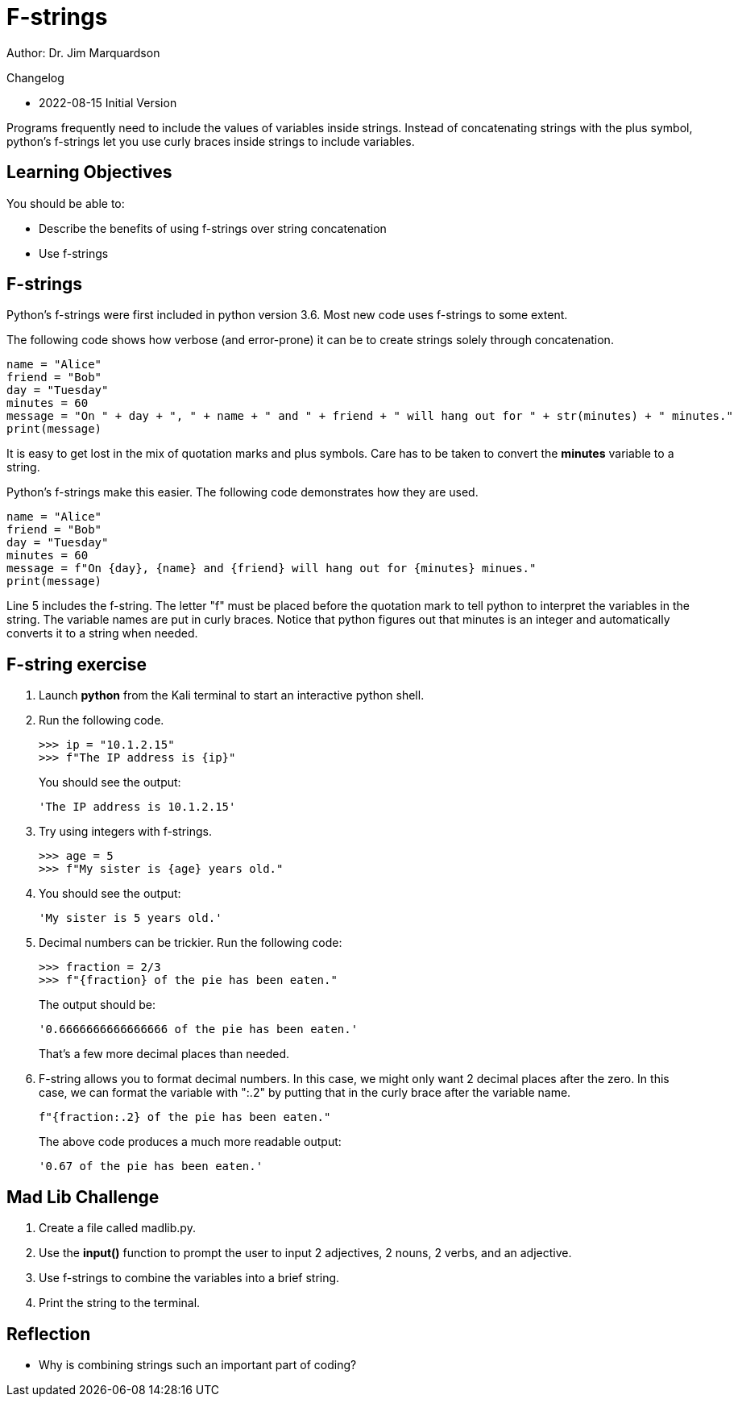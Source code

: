 = F-strings

Author: Dr. Jim Marquardson

Changelog

* 2022-08-15 Initial Version

Programs frequently need to include the values of variables inside strings. Instead of concatenating strings with the plus symbol, python's f-strings let you use curly braces inside strings to include variables.

== Learning Objectives

You should be able to:

* Describe the benefits of using f-strings over string concatenation
* Use f-strings

== F-strings

Python's f-strings were first included in python version 3.6. Most new code uses f-strings to some extent.

The following code shows how verbose (and error-prone) it can be to create strings solely through concatenation.

[source,python]
----
name = "Alice"
friend = "Bob"
day = "Tuesday"
minutes = 60
message = "On " + day + ", " + name + " and " + friend + " will hang out for " + str(minutes) + " minutes."
print(message)
----

It is easy to get lost in the mix of quotation marks and plus symbols. Care has to be taken to convert the *minutes* variable to a string.

Python's f-strings make this easier. The following code demonstrates how they are used.

[source,python]
----
name = "Alice"
friend = "Bob"
day = "Tuesday"
minutes = 60
message = f"On {day}, {name} and {friend} will hang out for {minutes} minues."
print(message)
----

Line 5 includes the f-string. The letter "f" must be placed before the quotation mark to tell python to interpret the variables in the string. The variable names are put in curly braces. Notice that python figures out that minutes is an integer and automatically converts it to a string when needed.

== F-string exercise

. Launch *python* from the Kali terminal to start an interactive python shell.
. Run the following code.
+
[source,python]
----
>>> ip = "10.1.2.15"
>>> f"The IP address is {ip}"
----
+
You should see the output:
+
----
'The IP address is 10.1.2.15'
----
. Try using integers with f-strings.
+
[souce,python]
----
>>> age = 5
>>> f"My sister is {age} years old."
----
. You should see the output:
+
----
'My sister is 5 years old.'
----
. Decimal numbers can be trickier. Run the following code:
+
----
>>> fraction = 2/3
>>> f"{fraction} of the pie has been eaten."
----
+
The output should be:
+
----
'0.6666666666666666 of the pie has been eaten.'
----
+
That's a few more decimal places than needed.
. F-string allows you to format decimal numbers. In this case, we might only want 2 decimal places after the zero. In this case, we can format the variable with ":.2" by putting that in the curly brace after the variable name.
+
[source,python]
----
f"{fraction:.2} of the pie has been eaten."
----
+
The above code produces a much more readable output:
+
----
'0.67 of the pie has been eaten.'
----

== Mad Lib Challenge

. Create a file called madlib.py.
. Use the *input()* function to prompt the user to input 2 adjectives, 2 nouns, 2 verbs, and an adjective.
. Use f-strings to combine the variables into a brief string.
. Print the string to the terminal.

== Reflection

* Why is combining strings such an important part of coding?


